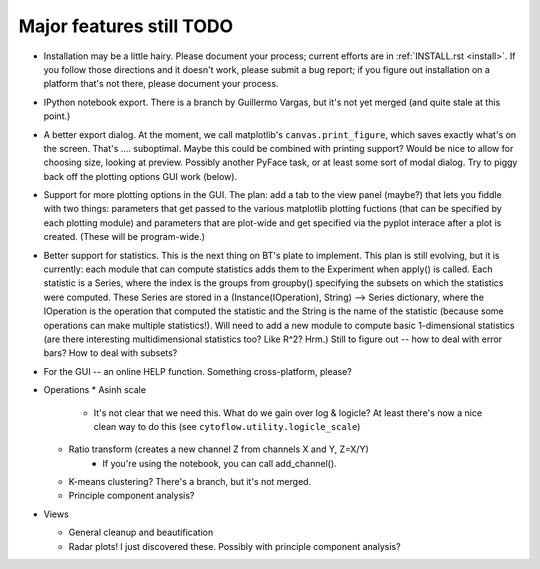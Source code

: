 .. _todo:

Major features still TODO
-------------------------
* Installation may be a little hairy.  Please document your process; current
  efforts are in :ref:`INSTALL.rst <install>`.  If you follow those 
  directions and it doesn't work, please submit a bug report; if you figure 
  out installation on a platform that's not there, please document your 
  process.
  
* IPython notebook export.  There is a branch by Guillermo Vargas, but it's
  not yet merged (and quite stale at this point.)

* A better export dialog.  At the moment, we call matplotlib's 
  ``canvas.print_figure``, which saves exactly what's on the screen.  
  That's .... suboptimal.  Maybe this could be combined with printing support?
  Would be nice to allow for choosing size, looking at preview.  Possibly another
  PyFace task, or at least some sort of modal dialog.  Try to piggy back off
  the plotting options GUI work (below).
  
* Support for more plotting options in the GUI.  The plan: add a tab to the
  view panel (maybe?) that lets you fiddle with two things: parameters that get
  passed to the various matplotlib plotting fuctions (that can be specified
  by each plotting module) and parameters that are plot-wide and get specified
  via the pyplot interace after a plot is created.  (These will be program-wide.)
  
* Better support for statistics.  This is the next thing on BT's plate to 
  implement.  This plan is still evolving, but it is
  currently: each module that can compute statistics adds them to the Experiment
  when apply() is called.  Each statistic is a Series, where the index is
  the groups from groupby() specifying the subsets on which the statistics
  were computed.  These Series are stored in a 
  (Instance(IOperation), String) --> Series dictionary, where the IOperation 
  is the operation that computed the statistic and the String is the name
  of the statistic (because some operations can make multiple statistics!).
  Will need to add a new module to compute basic 1-dimensional statistics 
  (are there interesting multidimensional statistics too?  Like R^2?  Hrm.)
  Still to figure out -- how to deal with error bars?  How to deal with 
  subsets?
  
* For the GUI -- an online HELP function.  Something cross-platform, please?

* Operations
  * Asinh scale
     - It's not clear that we need this.  What do we gain over log & logicle?
       At least there's now a nice clean way to do this 
       (see ``cytoflow.utility.logicle_scale``)
  * Ratio transform (creates a new channel Z from channels X and Y, Z=X/Y)
     - If you're using the notebook, you can call add_channel().  
  * K-means clustering?  There's a branch, but it's not merged.
  * Principle component analysis?
 
* Views

  * General cleanup and beautification
  * Radar plots!  I just discovered these.  Possibly with principle component 
    analysis?

    
